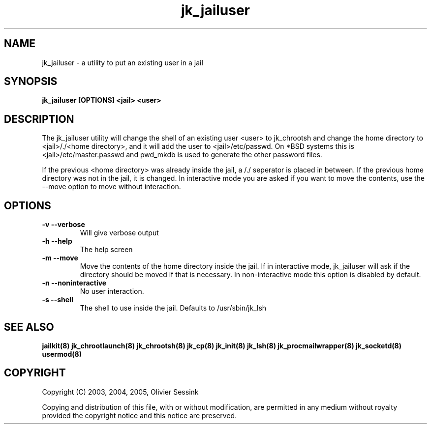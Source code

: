 .TH jk_jailuser 8 30-07-2005 JAILKIT jk_jailuser

.SH NAME
jk_jailuser \- a utility to put an existing user in a jail

.SH SYNOPSIS

.B jk_jailuser [OPTIONS] <jail> <user>

.SH DESCRIPTION

The jk_jailuser utility will change the shell of an existing user <user> to jk_chrootsh and change the home directory to <jail>/./<home directory>, and it will add the user to <jail>/etc/passwd. On *BSD systems this is <jail>/etc/master.passwd and pwd_mkdb is used to generate the other password files.

If the previous <home directory> was already inside the jail, a /./ seperator is placed in between. If the previous home directory was not in the jail, it is changed. In interactive mode you are asked if you want to move the contents, use the --move option to move without interaction.

.SH OPTIONS

.TP
.BR \-v\ \-\-verbose
Will give verbose output
.TP
.BR \-h\ \-\-help
The help screen
.TP
.BR \-m\ \-\-move
Move the contents of the home directory inside the jail. If in interactive mode, jk_jailuser will ask if the directory should be moved if that is necessary. In non-interactive mode this option is disabled by default.
.TP
.BR \-n\ \-\-noninteractive
No user interaction.
.TP
.BR \-s\ \-\-shell
The shell to use inside the jail. Defaults to /usr/sbin/jk_lsh

.SH "SEE ALSO"

.BR jailkit(8)
.BR jk_chrootlaunch(8)
.BR jk_chrootsh(8)
.BR jk_cp(8)
.BR jk_init(8)
.BR jk_lsh(8)
.BR jk_procmailwrapper(8)
.BR jk_socketd(8)
.BR usermod(8)

.SH COPYRIGHT

Copyright (C) 2003, 2004, 2005, Olivier Sessink

Copying and distribution of this file, with or without modification,
are permitted in any medium without royalty provided the copyright
notice and this notice are preserved.
